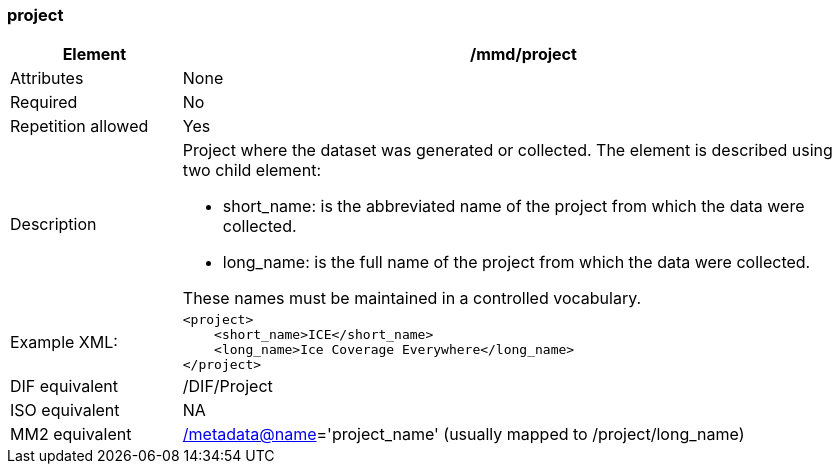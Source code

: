 [[project]]
=== project

[cols="2,8"]
|=======================================================================
|Element |/mmd/project

|Attributes |None

|Required |No

|Repetition allowed |Yes

|Description a|
Project where the dataset was generated or collected. The element is
described using two child element:

* short_name: is the abbreviated name of the project from which the data were collected. 
* long_name: is the full name of the project from which the data were collected.

These names must be maintained in a controlled vocabulary.

|Example XML: a|
----
<project>
    <short_name>ICE</short_name>
    <long_name>Ice Coverage Everywhere</long_name>
</project>
----

|DIF equivalent |/DIF/Project

|ISO equivalent |NA

|MM2 equivalent
|link:../../../../metadata@name[/metadata@name]='project_name' (usually
mapped to /project/long_name)


|=======================================================================
